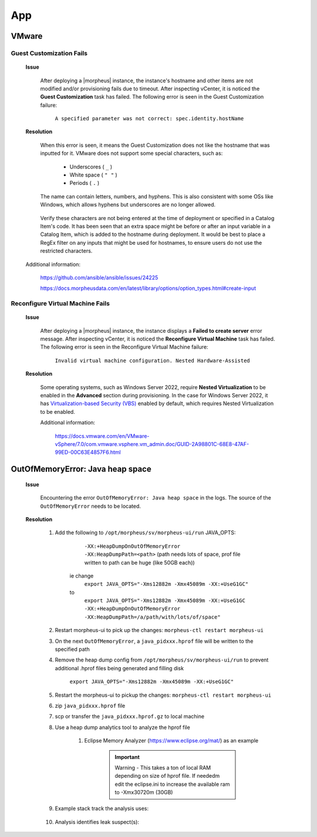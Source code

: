 App
===

VMware
^^^^^^

Guest Customization Fails
`````````````````````````

    **Issue**

        After deploying a |morpheus| instance, the instance's hostname and other items are not modified and/or provisioning fails due to timeout.  After inspecting vCenter, it is noticed the 
        **Guest Customization** task has failed.  The following error is seen in the Guest Customization failure:

            ``A specified parameter was not correct: spec.identity.hostName``
        
    **Resolution**

        When this error is seen, it means the Guest Customization does not like the hostname that was inputted for it.  VMware does not support some special characters, such as:

            - Underscores ( ``_`` )
            - White space ( ``" "`` )
            - Periods     ( ``.`` )

        The name can contain letters, numbers, and hyphens.  This is also consistent with some OSs like Windows, which allows hyphens but underscores are no longer allowed.

            .. image:: /images/support/troubleshooting/app_guest_cust_hostname_failure.png

        Verify these characters are not being entered at the time of deployment or specified in a Catalog Item's code.  It has been seen that an extra space might be before or after an input variable 
        in a Catalog Item, which is added to the hostname during deployment.  It would be best to place a RegEx filter on any inputs that might be used for hostnames, to ensure users do not use the 
        restricted characters.

    Additional information:

        https://github.com/ansible/ansible/issues/24225
        
        https://docs.morpheusdata.com/en/latest/library/options/option_types.html#create-input

Reconfigure Virtual Machine Fails
`````````````````````````````````

    **Issue**

        After deploying a |morpheus| instance, the instance displays a **Failed to create server** error message.  After inspecting vCenter, it is noticed the **Reconfigure Virtual Machine** task has 
        failed.  The following error is seen in the Reconfigure Virtual Machine failure:

            ``Invalid virtual machine configuration. Nested Hardware-Assisted``
        
    **Resolution**

        Some operating systems, such as Windows Server 2022, require **Nested Virtualization** to be enabled in the **Advanced** section during provisioning.  In the case for Windows Server 2022, it has 
        `Virtualization-based Security (VBS) <https://learn.microsoft.com/en-us/windows-hardware/design/device-experiences/oem-vbs>`_ enabled by default, which requires Nested Virtualization to be enabled.
        
        Additional information:

            https://docs.vmware.com/en/VMware-vSphere/7.0/com.vmware.vsphere.vm_admin.doc/GUID-2A98801C-68E8-47AF-99ED-00C63E4857F6.html

OutOfMemoryError: Java heap space
^^^^^^^^^^^^^^^^^^^^^^^^^^^^^^^^^

    **Issue**

        Encountering the error ``OutOfMemoryError: Java heap space`` in the logs.  The source of the ``OutOfMemoryError`` needs to be located.

    **Resolution**

        #. Add the following to ``/opt/morpheus/sv/morpheus-ui/run`` JAVA_OPTS:
	
	        ``-XX:+HeapDumpOnOutOfMemoryError -XX:HeapDumpPath=<path>`` (path needs lots of space, prof file written to path can be huge (like 50GB each))
	
            ie change
                ``export JAVA_OPTS="-Xms12882m -Xmx45089m -XX:+UseG1GC"``
            to
                ``export JAVA_OPTS="-Xms12882m -Xmx45089m -XX:+UseG1GC -XX:+HeapDumpOnOutOfMemoryError -XX:HeapDumpPath=/a/path/with/lots/of/space"``
	
        #. Restart morpheus-ui to pick up the changes:  ``morpheus-ctl restart morpheus-ui``
                
        #. On the next ``OutOfMemoryError``, a ``java_pidxxx.hprof`` file will be written to the specified path
                
        #. Remove the heap dump config from ``/opt/morpheus/sv/morpheus-ui/run`` to prevent additional .hprof files being generated and filling disk

            ``export JAVA_OPTS="-Xms12882m -Xmx45089m -XX:+UseG1GC"``

        #. Restart the morpheus-ui to pickup the changes:  ``morpheus-ctl restart morpheus-ui``
                
        #. zip ``java_pidxxx.hprof`` file
                
        #. scp or transfer the ``java_pidxxx.hprof.gz`` to local machine
                
        #. Use a heap dump analytics tool to analyze the hprof file
                
            #. Eclipse Memory Analyzer (https://www.eclipse.org/mat/) as an example
                    
                .. important:: Warning - This takes a ton of local RAM depending on size of hprof file. If neededm edit the eclipse.ini to increase the available ram to -Xmx30720m (30GB)
                
        #. Example stack track the analysis uses:

            .. image:: /images/support/troubleshooting/leak_stack_trace.png
        
        #. Analysis identifies leak suspect(s):
            
            .. image:: /images/support/troubleshooting/leak_suspects.png